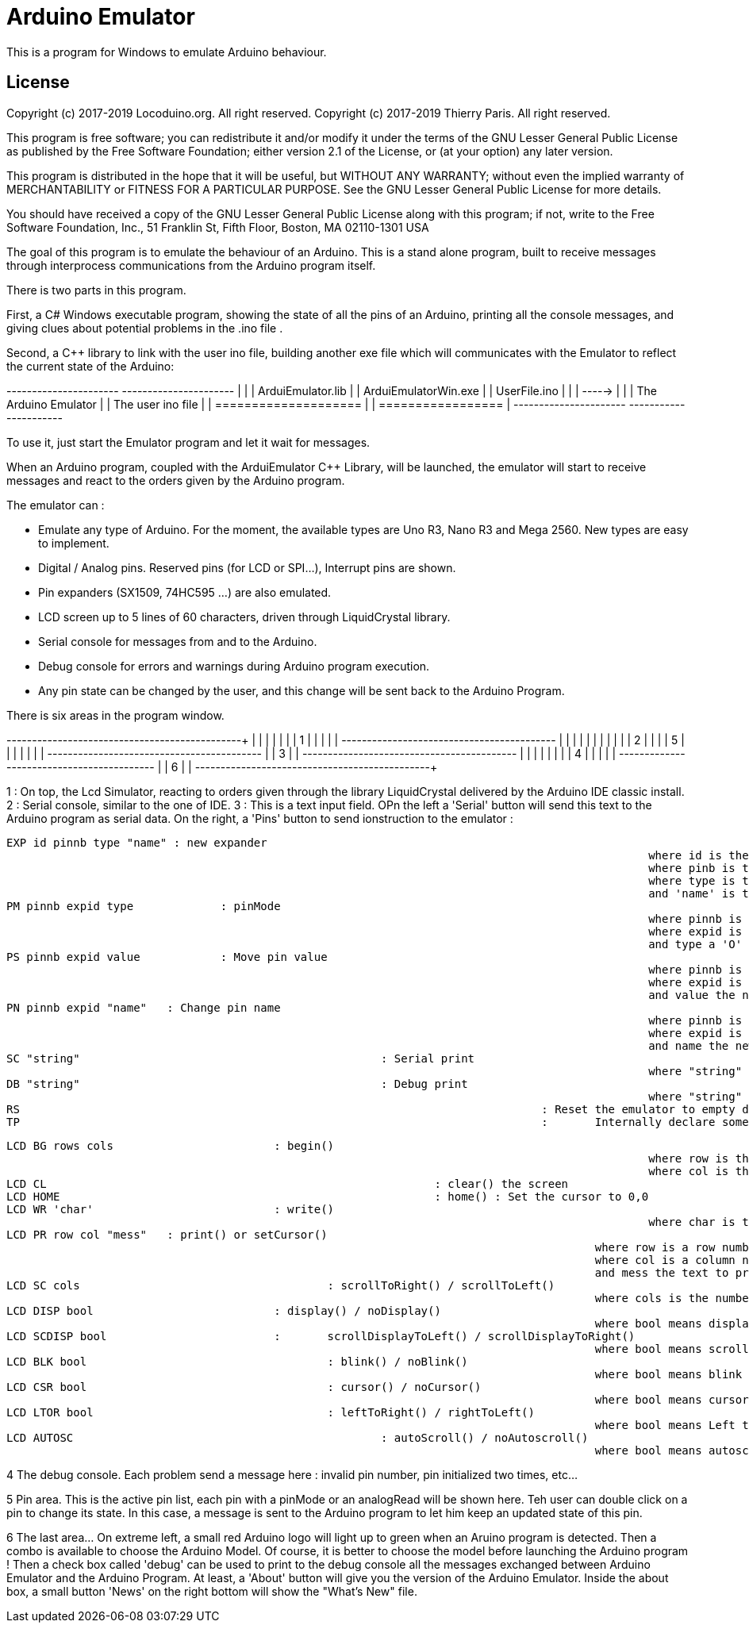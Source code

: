 ﻿= Arduino Emulator =

This is a program for Windows to emulate Arduino behaviour.

== License ==

Copyright (c) 2017-2019 Locoduino.org. All right reserved.
Copyright (c) 2017-2019 Thierry Paris.  All right reserved.

This program is free software; you can redistribute it and/or
modify it under the terms of the GNU Lesser General Public
License as published by the Free Software Foundation; either
version 2.1 of the License, or (at your option) any later version.

This program is distributed in the hope that it will be useful,
but WITHOUT ANY WARRANTY; without even the implied warranty of
MERCHANTABILITY or FITNESS FOR A PARTICULAR PURPOSE. See the GNU
Lesser General Public License for more details.

You should have received a copy of the GNU Lesser General Public
License along with this program; if not, write to the Free Software
Foundation, Inc., 51 Franklin St, Fifth Floor, Boston, MA 02110-1301 USA




The goal of this program is to emulate the behaviour of an Arduino. This is a stand alone program, built to receive messages through interprocess communications from the Arduino program itself.

There is two parts in this program.

First, a C# Windows executable program, showing the state of all the pins of an Arduino, printing all the console messages, and giving clues about potential problems in the .ino file .

Second, a C++ library to link with the user ino file, building another exe file which will communicates with the Emulator to reflect the current state of the Arduino:

+----------------------+        +----------------------+
|                      |        |  ArduiEmulator.lib   |
| ArduiEmulatorWin.exe |        |   UserFile.ino       |
|                      | -----> |                      |
| The Arduino Emulator |        | The user ino file    |
| ==================== |        | =================    |
+----------------------+        +----------------------+

To use it, just start the Emulator program and let it wait for messages. 

When an Arduino program, coupled with the ArduiEmulator C++ Library, will be launched, the emulator will start to receive messages and react to the orders given by the Arduino program.

The emulator can :

- Emulate any type of Arduino. For the moment, the available types are Uno R3, Nano R3 and Mega 2560. New types are easy to implement.
- Digital / Analog pins. Reserved pins (for LCD or SPI...), Interrupt pins are shown.
- Pin expanders (SX1509, 74HC595 ...) are also emulated.
- LCD screen up to 5 lines of 60 characters, driven through LiquidCrystal library.
- Serial console for messages from and to the Arduino.
- Debug console for errors and warnings during Arduino program execution.
- Any pin state can be changed by the user, and this change will be sent back to the Arduino Program.

There is six areas in the program window.

+------------------------------------------+----+
|                                          |    |
|                                          |    |
|                    1                     |    |
|                                          |    |
+------------------------------------------+    |
|                                          |    |
|                                          |    |
|                                          |    |
|                    2                     |    |
|                                          |  5 |
|                                          |    |
|                                          |    |
+------------------------------------------+    |
|                    3                     |    |
+------------------------------------------+    |
|                                          |    |
|                                          |    |
|                    4                     |    |
|                                          |    |
+------------------------------------------+    |
|                    6                     |    |
+------------------------------------------+----+

1 : On top, the Lcd Simulator, reacting to orders given through the library LiquidCrystal delivered by the Arduino IDE classic install.
2 : Serial console, similar to the one of IDE.
3 : This is a text input field. OPn the left a 'Serial' button will send this text to the Arduino program as serial data. On the right, a 'Pins' button to send ionstruction to the emulator :

	EXP id pinnb type "name" : new expander
													where id is the unic expander id.
													where pinb is total number of pins forthis expander.
													where type is the default input/output mode.
													and 'name' is the ... name !
	PM pinnb expid type		: pinMode 
													where pinnb is a pin number, 
													where expid is an expander id, 0 for Arduino pin.
													and type a 'O' for output, 'I' for input, 'IP' for input_pullup
	PS pinnb expid value		: Move pin value
													where pinnb is a pin number, 
													where expid is an expander id, 0 for Arduino pin.
													and value the new value of the pin : digital 0 for LOW and 1 for HIGH, and the value [0-4095] in analog.
	PN pinnb expid "name"	: Change pin name
													where pinnb is a pin number, 
													where expid is an expander id, 0 for Arduino pin.
													and name the new name of the pin.
	SC "string"						: Serial print
													where "string" has to be printed to the serial console without the '"' ...
	DB "string"						: Debug print
													where "string" has to be printed to the debug console without the '"' ...
	RS 										: Reset the emulator to empty default, to start a new emulation.
	TP 										:	Internally declare some pins and expander pins to test the emulator...

	LCD BG rows cols 			: begin()
													where row is the row number
													where col is the column number
	LCD CL 								: clear() the screen
	LCD HOME 							: home() : Set the cursor to 0,0
	LCD WR 'char' 				: write()
													where char is the character to output at the current cursor position.
	LCD PR row col "mess"	: print() or setCursor()
												where row is a row number
												where col is a column number
												and mess the text to print, surrounded by double quotes. If no text, do a setCursor only.
	LCD SC cols 					: scrollToRight() / scrollToLeft()
												where cols is the number of columns : positive to move to the right, negative to the left.
	LCD DISP bool 				: display() / noDisplay()
												where bool means display if true, or hide (no display) if false;
	LCD SCDISP bool				:	scrollDisplayToLeft() / scrollDisplayToRight()
												where bool means scroll display to left if true (default), or scroll display to right if false;
	LCD BLK bool					: blink() / noBlink()
												where bool means blink if true, or no blink if false;
	LCD CSR bool					: cursor() / noCursor()
												where bool means cursor if true, or no cursor if false;
	LCD LTOR bool					: leftToRight() / rightToLeft()
												where bool means Left to Right if true (default), or Right to Left if false;
	LCD AUTOSC 						: autoScroll() / noAutoscroll()
												where bool means autoscroll if true, or no autoscroll if false;

4 The debug console. Each problem send a message here : invalid pin number, pin initialized two times, etc...

5 Pin area. This is the active pin list, each pin with a pinMode or an analogRead will be shown here. Teh user can double click on a pin to change its state. In this case, a message is sent to the Arduino program to let him keep an updated state of this pin.

6 The last area... On extreme left, a small red Arduino logo will light up to green when an Aruino program is detected. Then a combo is available to choose the Arduino Model. Of course, it is better to choose the model before launching the Arduino program ! Then a check box called 'debug' can be used to print to the debug console all the messages exchanged between Arduino Emulator and the Arduino Program. At least, a 'About' button will give you the version of the Arduino Emulator. Inside the about box, a small button 'News' on the right bottom will show the "What's New" file.
